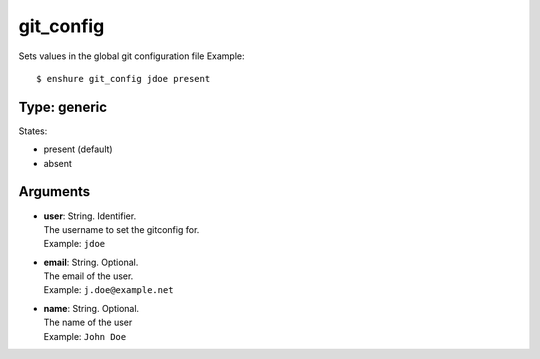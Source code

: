 git_config
==========

Sets values in the global git configuration file
Example::

  $ enshure git_config jdoe present

Type: generic
-------------

States:

* present (default)
* absent

Arguments
---------

* | **user**: String. Identifier.
  | The username to set the gitconfig for.
  | Example: ``jdoe``
* | **email**: String. Optional.
  | The email of the user.
  | Example: ``j.doe@example.net``
* | **name**: String. Optional.
  | The name of the user
  | Example: ``John Doe``
